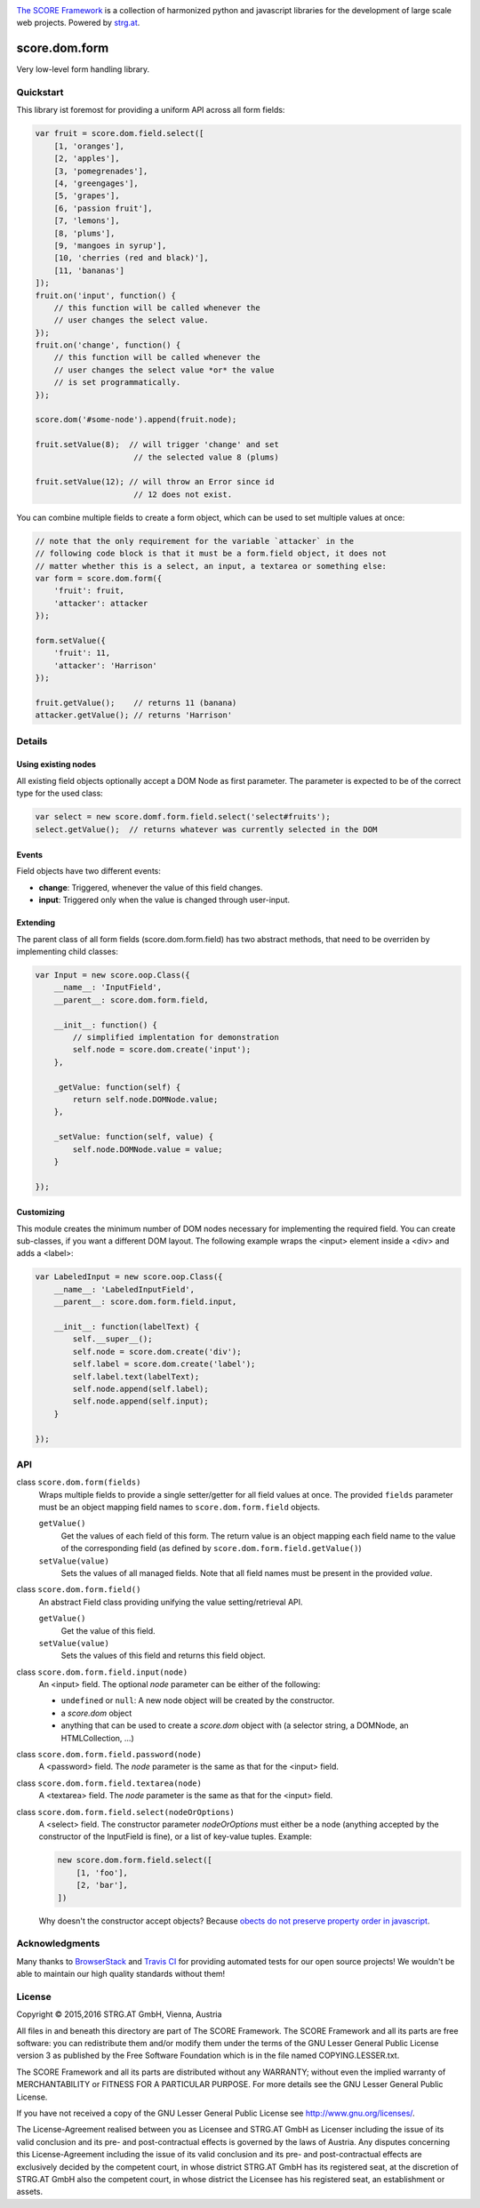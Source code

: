 .. image:: https://raw.githubusercontent.com/score-framework/py.doc/master/docs/score-banner.png
    :target: http://score-framework.org

`The SCORE Framework`_ is a collection of harmonized python and javascript
libraries for the development of large scale web projects. Powered by strg.at_.

.. _The SCORE Framework: http://score-framework.org
.. _strg.at: http://strg.at


**************
score.dom.form
**************

.. _js_dom_form:

.. image:: https://travis-ci.org/score-framework/js.dom.form.svg?branch=master
    :target: https://travis-ci.org/score-framework/js.dom.form

Very low-level form handling library.

Quickstart
==========

This library ist foremost for providing a uniform API across all form fields:

.. code-block:: javascript

    var fruit = score.dom.field.select([
        [1, 'oranges'],
        [2, 'apples'],
        [3, 'pomegrenades'],
        [4, 'greengages'],
        [5, 'grapes'],
        [6, 'passion fruit'],
        [7, 'lemons'],
        [8, 'plums'],
        [9, 'mangoes in syrup'],
        [10, 'cherries (red and black)'],
        [11, 'bananas']
    ]);
    fruit.on('input', function() {
        // this function will be called whenever the
        // user changes the select value.
    });
    fruit.on('change', function() {
        // this function will be called whenever the
        // user changes the select value *or* the value
        // is set programmatically.
    });

    score.dom('#some-node').append(fruit.node);

    fruit.setValue(8);  // will trigger 'change' and set
                         // the selected value 8 (plums)

    fruit.setValue(12); // will throw an Error since id
                         // 12 does not exist.

You can combine multiple fields to create a form object, which can be used to
set multiple values at once:

.. code-block:: javascript

    // note that the only requirement for the variable `attacker` in the
    // following code block is that it must be a form.field object, it does not
    // matter whether this is a select, an input, a textarea or something else:
    var form = score.dom.form({
        'fruit': fruit,
        'attacker': attacker
    });

    form.setValue({
        'fruit': 11,
        'attacker': 'Harrison'
    });

    fruit.getValue();    // returns 11 (banana)
    attacker.getValue(); // returns 'Harrison'

Details
=======

Using existing nodes
--------------------

All existing field objects optionally accept a DOM Node as first parameter. The
parameter is expected to be of the correct type for the used class:

.. code-block:: javascript

    var select = new score.domf.form.field.select('select#fruits');
    select.getValue();  // returns whatever was currently selected in the DOM

Events
------

Field objects have two different events:

* **change**: Triggered, whenever the value of this field changes.
* **input**: Triggered only when the value is changed through user-input.


Extending
---------

The parent class of all form fields (score.dom.form.field) has two abstract
methods, that need to be overriden by implementing child classes:

.. code-block:: javascript

    var Input = new score.oop.Class({
        __name__: 'InputField',
        __parent__: score.dom.form.field,

        __init__: function() {
            // simplified implentation for demonstration
            self.node = score.dom.create('input');
        },

        _getValue: function(self) {
            return self.node.DOMNode.value;
        },

        _setValue: function(self, value) {
            self.node.DOMNode.value = value;
        }

    });

Customizing
-----------

This module creates the minimum number of DOM nodes necessary for implementing
the required field. You can create sub-classes, if you want a different DOM
layout. The following example wraps the <input> element inside a <div> and adds
a <label>:

.. code-block:: javascript

    var LabeledInput = new score.oop.Class({
        __name__: 'LabeledInputField',
        __parent__: score.dom.form.field.input,

        __init__: function(labelText) {
            self.__super__();
            self.node = score.dom.create('div');
            self.label = score.dom.create('label');
            self.label.text(labelText);
            self.node.append(self.label);
            self.node.append(self.input);
        }

    });


API
===

class ``score.dom.form(fields)``
    Wraps multiple fields to provide a single setter/getter for all field
    values at once. The provided ``fields`` parameter must be an object mapping
    field names to ``score.dom.form.field`` objects.

    ``getValue()``
        Get the values of each field of this form. The return value is an
        object mapping each field name to the value of the corresponding field
        (as defined by ``score.dom.form.field.getValue()``)

    ``setValue(value)``
        Sets the values of all managed fields. Note that all field names must
        be present in the provided *value*.


class ``score.dom.form.field()``
    An abstract Field class providing unifying the value setting/retrieval
    API.

    ``getValue()``
        Get the value of this field.

    ``setValue(value)``
        Sets the values of this field and returns this field object.


class ``score.dom.form.field.input(node)``
    An <input> field. The optional *node* parameter can be either of the
    following:

    * ``undefined`` or ``null``: A new node object will be created by the
      constructor.
    * a `score.dom` object
    * anything that can be used to create a `score.dom` object with (a
      selector string, a DOMNode, an HTMLCollection, ...)


class ``score.dom.form.field.password(node)``
    A <password> field. The *node* parameter is the same as that for the
    <input> field.


class ``score.dom.form.field.textarea(node)``
    A <textarea> field. The *node* parameter is the same as that for the
    <input> field.


class ``score.dom.form.field.select(nodeOrOptions)``
    A <select> field. The constructor parameter *nodeOrOptions* must either
    be a node (anything accepted by the constructor of the InputField is fine),
    or a list of key-value tuples. Example:

    .. code-block:: javascript

        new score.dom.form.field.select([
            [1, 'foo'],
            [2, 'bar'],
        ])

    Why doesn't the constructor accept objects? Because `obects do not preserve
    property order in javascript <http://stackoverflow.com/a/5525820/44562>`_.


Acknowledgments
===============

Many thanks to BrowserStack_ and `Travis CI`_ for providing automated tests for
our open source projects! We wouldn't be able to maintain our high quality
standards without them!

.. _BrowserStack: https://www.browserstack.com
.. _Travis CI: https://travis-ci.org/


License
=======

Copyright © 2015,2016 STRG.AT GmbH, Vienna, Austria

All files in and beneath this directory are part of The SCORE Framework.
The SCORE Framework and all its parts are free software: you can redistribute
them and/or modify them under the terms of the GNU Lesser General Public
License version 3 as published by the Free Software Foundation which is in the
file named COPYING.LESSER.txt.

The SCORE Framework and all its parts are distributed without any WARRANTY;
without even the implied warranty of MERCHANTABILITY or FITNESS FOR A
PARTICULAR PURPOSE. For more details see the GNU Lesser General Public License.

If you have not received a copy of the GNU Lesser General Public License see
http://www.gnu.org/licenses/.

The License-Agreement realised between you as Licensee and STRG.AT GmbH as
Licenser including the issue of its valid conclusion and its pre- and
post-contractual effects is governed by the laws of Austria. Any disputes
concerning this License-Agreement including the issue of its valid conclusion
and its pre- and post-contractual effects are exclusively decided by the
competent court, in whose district STRG.AT GmbH has its registered seat, at the
discretion of STRG.AT GmbH also the competent court, in whose district the
Licensee has his registered seat, an establishment or assets.
